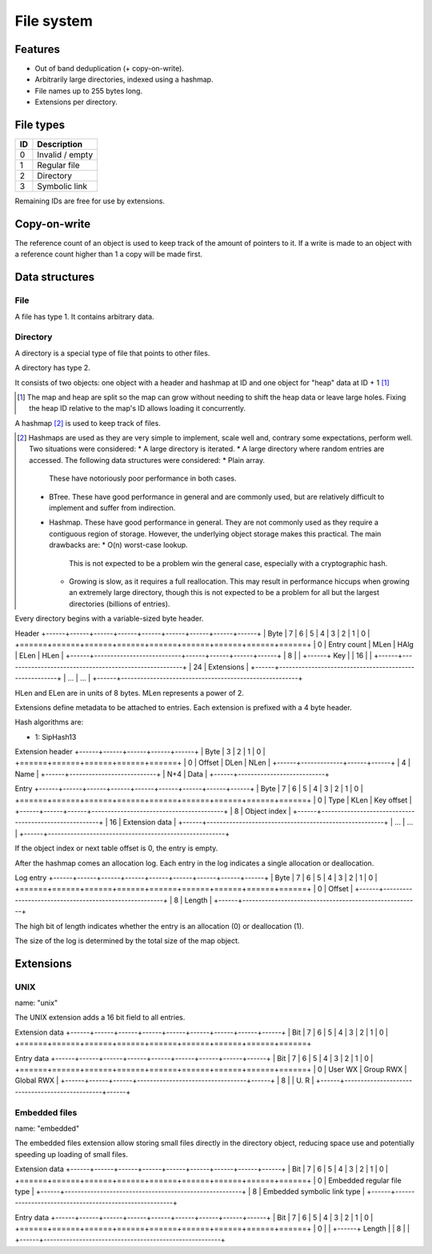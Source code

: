 File system
===========

Features
--------

* Out of band deduplication (+ copy-on-write).
* Arbitrarily large directories, indexed using a hashmap.
* File names up to 255 bytes long.
* Extensions per directory.


File types
----------

+------+-----------------------------+
|  ID  |         Description         |
+======+=============================+
|    0 | Invalid / empty             |
+------+-----------------------------+
|    1 | Regular file                |
+------+-----------------------------+
|    2 | Directory                   |
+------+-----------------------------+
|    3 | Symbolic link               |
+------+-----------------------------+

Remaining IDs are free for use by extensions.


Copy-on-write
-------------

The reference count of an object is used to keep track of the amount of
pointers to it.
If a write is made to an object with a reference count higher than 1 a copy
will be made first.


Data structures
---------------

File
~~~~

A file has type 1.
It contains arbitrary data.


Directory
~~~~~~~~~

A directory is a special type of file that points to other files.

A directory has type 2.

It consists of two objects: one object with a header and hashmap at ID
and one object for "heap" data at ID + 1 [#two_objects]_

.. [#two_objects] The map and heap are split so the map can grow without
   needing to shift the heap data or leave large holes.
   Fixing the heap ID relative to the map's ID allows loading it concurrently.

A hashmap [#hashmap]_ is used to keep track of files.

.. [#hashmap] Hashmaps are used as they are very simple to implement, scale
   well and, contrary some expectations, perform well.
   Two situations were considered:
   * A large directory is iterated.
   * A large directory where random entries are accessed.
   The following data structures were considered:
   * Plain array.
     These have notoriously poor performance in both cases.
   * BTree.
     These have good performance in general and are commonly used, but
     are relatively difficult to implement and suffer from indirection.
   * Hashmap. These have good performance in general.
     They are not commonly used as they require a contiguous region of storage.
     However, the underlying object storage makes this practical.
     The main drawbacks are:
     * O(n) worst-case lookup.
       This is not expected to be a problem win the general case, especially
       with a cryptographic hash.
     * Growing is slow, as it requires a full reallocation.
       This may result in performance hiccups when growing an extremely large
       directory, though this is not expected to be a problem for all but the
       largest directories (billions of entries).

Every directory begins with a variable-sized byte header.

Header
+------+------+------+------+------+------+------+------+------+
| Byte |    7 |    6 |    5 |    4 |    3 |    2 |    1 |    0 |
+======+======+======+======+======+======+======+======+======+
|    0 |        Entry count        | MLen | HAlg | ELen | HLen |
+------+---------------------------+------+------+------+------+
|    8 |                                                       |
+------+                          Key                          |
|   16 |                                                       |
+------+-------------------------------------------------------+
|   24 |                      Extensions                       |
+------+-------------------------------------------------------+
|  ... |                          ...                          |
+------+-------------------------------------------------------+

HLen and ELen are in units of 8 bytes.
MLen represents a power of 2.

Extensions define metadata to be attached to entries.
Each extension is prefixed with a 4 byte header.

Hash algorithms are:

* 1: SipHash13

Extension header
+------+------+------+------+------+
| Byte |    3 |    2 |    1 |    0 |
+======+======+======+======+======+
|    0 |   Offset    | DLen | NLen |
+------+-------------+------+------+
|    4 |           Name            |
+------+---------------------------+
|  N+4 |           Data            |
+------+---------------------------+

Entry
+------+------+------+------+------+------+------+------+------+
| Byte |    7 |    6 |    5 |    4 |    3 |    2 |    1 |    0 |
+======+======+======+======+======+======+======+======+======+
|    0 | Type | KLen |               Key offset                |
+------+------+------+-----------------------------------------+
|    8 |                     Object index                      |
+------+-------------------------------------------------------+
|   16 |                    Extension data                     |
+------+-------------------------------------------------------+
|  ... |                          ...                          |
+------+-------------------------------------------------------+

If the object index or next table offset is 0, the entry is empty.

After the hashmap comes an allocation log.
Each entry in the log indicates a single allocation or deallocation.

Log entry
+------+------+------+------+------+------+------+------+------+
| Byte |    7 |    6 |    5 |    4 |    3 |    2 |    1 |    0 |
+======+======+======+======+======+======+======+======+======+
|    0 |                        Offset                         |
+------+-------------------------------------------------------+
|    8 |                        Length                         |
+------+-------------------------------------------------------+

The high bit of length indicates whether the entry is an allocation (0)
or deallocation (1).

The size of the log is determined by the total size of the map object.


Extensions
----------

UNIX 
~~~~

name: "unix"

The UNIX extension adds a 16 bit field to all entries.

Extension data
+------+------+------+------+------+------+------+------+------+
| Bit  |    7 |    6 |    5 |    4 |    3 |    2 |    1 |    0 |
+======+======+======+======+======+======+======+======+======+

Entry data
+------+------+------+------+------+------+------+------+------+
| Bit  |    7 |    6 |    5 |    4 |    3 |    2 |    1 |    0 |
+======+======+======+======+======+======+======+======+======+
|    0 |   User WX   |     Group RWX      |     Global RWX     |
+------+------+------+----------------------------------+------+
|    8 |                                                | U. R |
+------+------------------------------------------------+------+


Embedded files
~~~~~~~~~~~~~~

name: "embedded"

The embedded files extension allow storing small files directly in the
directory object, reducing space use and potentially speeding up loading of
small files.

Extension data
+------+------+------+------+------+------+------+------+------+
| Bit  |    7 |    6 |    5 |    4 |    3 |    2 |    1 |    0 |
+======+======+======+======+======+======+======+======+======+
|    0 |              Embedded regular file type               |
+------+-------------------------------------------------------+
|    8 |              Embedded symbolic link type              |
+------+-------------------------------------------------------+

Entry data
+------+------+------+------+------+------+------+------+------+
| Bit  |    7 |    6 |    5 |    4 |    3 |    2 |    1 |    0 |
+======+======+======+======+======+======+======+======+======+
|    0 |                                                       |
+------+                        Length                         |
|    8 |                                                       |
+------+-------------------------------------------------------+

